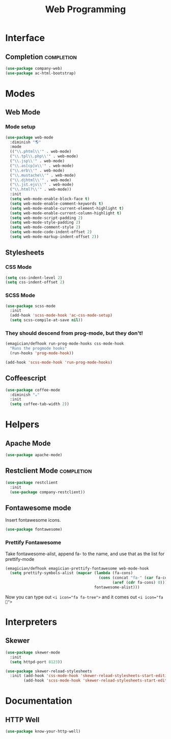#+title: Web Programming
#+LINK_UP: Programming.html 

* Interface 
** Completion    :completion:
#+begin_src emacs-lisp 
(use-package company-web)
(use-package ac-html-bootstrap)
#+end_src

* Modes
** Web Mode
*** Mode setup
#+begin_src emacs-lisp 
(use-package web-mode
  :diminish "🌎"
  :mode 
  (("\\.phtml\\'" . web-mode)
  ("\\.tpl\\.php\\'" . web-mode)      
  ("\\.jsp\\'" . web-mode)            
  ("\\.as[cp]x\\'" . web-mode)        
  ("\\.erb\\'" . web-mode)            
  ("\\.mustache\\'" . web-mode)       
  ("\\.djhtml\\'" . web-mode)         
  ("\\.jst.ejs\\'" . web-mode)        
  ("\\.html?\\'" . web-mode))
  :init
  (setq web-mode-enable-block-face t)
  (setq web-mode-enable-comment-keywords t)
  (setq web-mode-enable-current-element-highlight t)
  (setq web-mode-enable-current-column-highlight t)   
  (setq web-mode-script-padding 2)
  (setq web-mode-style-padding 2)
  (setq web-mode-comment-style 2)
  (setq web-mode-code-indent-offset 2)
  (setq web-mode-markup-indent-offset 2))
#+end_src
** Stylesheets
*** CSS Mode
#+begin_src emacs-lisp 
  (setq css-indent-level 2)
  (setq css-indent-offset 2)
#+end_src

*** SCSS Mode 
#+begin_src emacs-lisp 
(use-package scss-mode
  :init
  (add-hook 'scss-mode-hook 'ac-css-mode-setup)
  (setq scss-compile-at-save nil))
#+end_src
*** They should descend from prog-mode, but they don't!
#+begin_src emacs-lisp 
(emagician/defhook run-prog-mode-hooks css-mode-hook
  "Runs the progmode hooks"
  (run-hooks 'prog-mode-hook))

(add-hook 'scss-mode-hook 'run-prog-mode-hooks)
#+end_src

** Coffeescript
#+begin_src emacs-lisp 
(use-package coffee-mode
  :diminish "☕"
  :init
  (setq coffee-tab-width 2))
#+end_src

* Helpers 
** Apache Mode
#+begin_src emacs-lisp 
(use-package apache-mode)
#+end_src
** Restclient Mode   :completion:
#+begin_src emacs-lisp 
(use-package restclient
  :init
  (use-package company-restclient))
#+end_src
** Fontawesome mode 
   Insert fontawesome icons.

#+begin_src emacs-lisp 
(use-package fontawesome)
#+end_src

*** Prettify Fontawesome
Take fontawesome-alist, append fa- to the name, and use that as the list for prettify-mode
#+begin_src emacs-lisp 
(emagician/defhook emagician-prettify-fontawesome web-mode-hook
  (setq prettify-symbols-alist (mapcar (lambda (fa-cons)
                                         (cons (concat "fa-" (car fa-cons))
                                               (aref (cdr fa-cons) 0)))
                                       fontawesome-alist)))
#+end_src

Now you can type out ~<i icon="fa fa-tree">~ and it comes out ~<i icon="fa ">~

* Interpreters
** Skewer
#+begin_src emacs-lisp 
(use-package skewer-mode
  :init 
  (setq httpd-port 8123))

(use-package skewer-reload-stylesheets
  :init (add-hook 'css-mode-hook 'skewer-reload-stylesheets-start-editing)
        (add-hook 'scss-mode-hook 'skewer-reload-stylesheets-start-editing))

#+end_src
* Documentation
** HTTP Well
#+begin_src emacs-lisp 
(use-package know-your-http-well)
#+end_src

